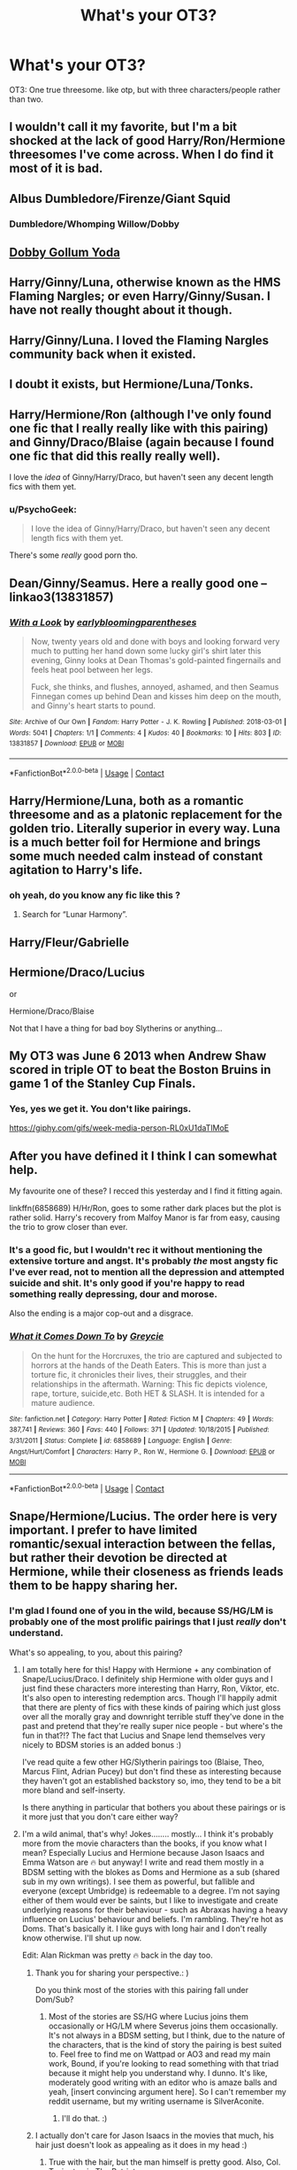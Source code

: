 #+TITLE: What's your OT3?

* What's your OT3?
:PROPERTIES:
:Author: Englishhedgehog13
:Score: 5
:DateUnix: 1525707275.0
:DateShort: 2018-May-07
:END:
OT3: One true threesome. like otp, but with three characters/people rather than two.


** I wouldn't call it my favorite, but I'm a bit shocked at the lack of good Harry/Ron/Hermione threesomes I've come across. When I do find it most of it is bad.
:PROPERTIES:
:Author: LocalMadman
:Score: 18
:DateUnix: 1525727180.0
:DateShort: 2018-May-08
:END:


** Albus Dumbledore/Firenze/Giant Squid
:PROPERTIES:
:Author: FerusGrim
:Score: 15
:DateUnix: 1525745994.0
:DateShort: 2018-May-08
:END:

*** Dumbledore/Whomping Willow/Dobby
:PROPERTIES:
:Author: unparagonedpaladin
:Score: 3
:DateUnix: 1525754478.0
:DateShort: 2018-May-08
:END:


** [[https://www.fanfiction.net/s/11320276/1/Rings-Socks-and-Minds][Dobby Gollum Yoda]]
:PROPERTIES:
:Author: naraclan31fuzzy
:Score: 3
:DateUnix: 1525780894.0
:DateShort: 2018-May-08
:END:


** Harry/Ginny/Luna, otherwise known as the HMS Flaming Nargles; or even Harry/Ginny/Susan. I have not really thought about it though.
:PROPERTIES:
:Author: stefvh
:Score: 6
:DateUnix: 1525712499.0
:DateShort: 2018-May-07
:END:


** Harry/Ginny/Luna. I loved the Flaming Nargles community back when it existed.
:PROPERTIES:
:Author: Leahsyn
:Score: 5
:DateUnix: 1525723353.0
:DateShort: 2018-May-08
:END:


** I doubt it exists, but Hermione/Luna/Tonks.
:PROPERTIES:
:Author: Murky_Red
:Score: 2
:DateUnix: 1525747997.0
:DateShort: 2018-May-08
:END:


** Harry/Hermione/Ron (although I've only found one fic that I really really like with this pairing) and Ginny/Draco/Blaise (again because I found one fic that did this really really well).

I love the /idea/ of Ginny/Harry/Draco, but haven't seen any decent length fics with them yet.
:PROPERTIES:
:Author: LittleMissPeachy6
:Score: 2
:DateUnix: 1525759254.0
:DateShort: 2018-May-08
:END:

*** u/PsychoGeek:
#+begin_quote
  I love the idea of Ginny/Harry/Draco, but haven't seen any decent length fics with them yet.
#+end_quote

There's some /really/ good porn tho.
:PROPERTIES:
:Author: PsychoGeek
:Score: 1
:DateUnix: 1525790960.0
:DateShort: 2018-May-08
:END:


** Dean/Ginny/Seamus. Here a really good one -- linkao3(13831857)
:PROPERTIES:
:Author: PsychoGeek
:Score: 2
:DateUnix: 1525791213.0
:DateShort: 2018-May-08
:END:

*** [[https://archiveofourown.org/works/13831857][*/With a Look/*]] by [[https://www.archiveofourown.org/users/earlybloomingparentheses/pseuds/earlybloomingparentheses][/earlybloomingparentheses/]]

#+begin_quote
  Now, twenty years old and done with boys and looking forward very much to putting her hand down some lucky girl's shirt later this evening, Ginny looks at Dean Thomas's gold-painted fingernails and feels heat pool between her legs.

  Fuck, she thinks, and flushes, annoyed, ashamed, and then Seamus Finnegan comes up behind Dean and kisses him deep on the mouth, and Ginny's heart starts to pound.
#+end_quote

^{/Site/:} ^{Archive} ^{of} ^{Our} ^{Own} ^{*|*} ^{/Fandom/:} ^{Harry} ^{Potter} ^{-} ^{J.} ^{K.} ^{Rowling} ^{*|*} ^{/Published/:} ^{2018-03-01} ^{*|*} ^{/Words/:} ^{5041} ^{*|*} ^{/Chapters/:} ^{1/1} ^{*|*} ^{/Comments/:} ^{4} ^{*|*} ^{/Kudos/:} ^{40} ^{*|*} ^{/Bookmarks/:} ^{10} ^{*|*} ^{/Hits/:} ^{803} ^{*|*} ^{/ID/:} ^{13831857} ^{*|*} ^{/Download/:} ^{[[https://archiveofourown.org/downloads/ea/earlybloomingparentheses/13831857/With%20a%20Look.epub?updated_at=1519874429][EPUB]]} ^{or} ^{[[https://archiveofourown.org/downloads/ea/earlybloomingparentheses/13831857/With%20a%20Look.mobi?updated_at=1519874429][MOBI]]}

--------------

*FanfictionBot*^{2.0.0-beta} | [[https://github.com/tusing/reddit-ffn-bot/wiki/Usage][Usage]] | [[https://www.reddit.com/message/compose?to=tusing][Contact]]
:PROPERTIES:
:Author: FanfictionBot
:Score: 1
:DateUnix: 1525791217.0
:DateShort: 2018-May-08
:END:


** Harry/Hermione/Luna, both as a romantic threesome and as a platonic replacement for the golden trio. Literally superior in every way. Luna is a much better foil for Hermione and brings some much needed calm instead of constant agitation to Harry's life.
:PROPERTIES:
:Author: Deathcrow
:Score: 8
:DateUnix: 1525710970.0
:DateShort: 2018-May-07
:END:

*** oh yeah, do you know any fic like this ?
:PROPERTIES:
:Author: natus92
:Score: 1
:DateUnix: 1525737012.0
:DateShort: 2018-May-08
:END:

**** Search for “Lunar Harmony”.
:PROPERTIES:
:Author: aldonius
:Score: 1
:DateUnix: 1525743076.0
:DateShort: 2018-May-08
:END:


** Harry/Fleur/Gabrielle
:PROPERTIES:
:Author: rek-lama
:Score: 4
:DateUnix: 1525715996.0
:DateShort: 2018-May-07
:END:


** Hermione/Draco/Lucius

or

Hermione/Draco/Blaise

Not that I have a thing for bad boy Slytherins or anything...
:PROPERTIES:
:Author: therealstevetemple
:Score: 3
:DateUnix: 1525720593.0
:DateShort: 2018-May-07
:END:


** My OT3 was June 6 2013 when Andrew Shaw scored in triple OT to beat the Boston Bruins in game 1 of the Stanley Cup Finals.
:PROPERTIES:
:Author: TE7
:Score: 6
:DateUnix: 1525710776.0
:DateShort: 2018-May-07
:END:

*** Yes, yes we get it. You don't like pairings.

[[https://giphy.com/gifs/week-media-person-RL0xU1daTlMoE]]
:PROPERTIES:
:Author: gr8ful_bread
:Score: 7
:DateUnix: 1525719450.0
:DateShort: 2018-May-07
:END:


** After you have defined it I think I can somewhat help.

My favourite one of these? I recced this yesterday and I find it fitting again.

linkffn(6858689) H/Hr/Ron, goes to some rather dark places but the plot is rather solid. Harry's recovery from Malfoy Manor is far from easy, causing the trio to grow closer than ever.
:PROPERTIES:
:Author: moomoogoat
:Score: 2
:DateUnix: 1525708517.0
:DateShort: 2018-May-07
:END:

*** It's a good fic, but I wouldn't rec it without mentioning the *extensive* torture and angst. It's probably /the/ most angsty fic I've ever read, not to mention all the depression and attempted suicide and shit. It's only good if you're happy to read something really depressing, dour and morose.

Also the ending is a major cop-out and a disgrace.
:PROPERTIES:
:Author: Deathcrow
:Score: 3
:DateUnix: 1525711116.0
:DateShort: 2018-May-07
:END:


*** [[https://www.fanfiction.net/s/6858689/1/][*/What it Comes Down To/*]] by [[https://www.fanfiction.net/u/919941/Greycie][/Greycie/]]

#+begin_quote
  On the hunt for the Horcruxes, the trio are captured and subjected to horrors at the hands of the Death Eaters. This is more than just a torture fic, it chronicles their lives, their struggles, and their relationships in the aftermath. Warning: This fic depicts violence, rape, torture, suicide,etc. Both HET & SLASH. It is intended for a mature audience.
#+end_quote

^{/Site/:} ^{fanfiction.net} ^{*|*} ^{/Category/:} ^{Harry} ^{Potter} ^{*|*} ^{/Rated/:} ^{Fiction} ^{M} ^{*|*} ^{/Chapters/:} ^{49} ^{*|*} ^{/Words/:} ^{387,741} ^{*|*} ^{/Reviews/:} ^{360} ^{*|*} ^{/Favs/:} ^{440} ^{*|*} ^{/Follows/:} ^{371} ^{*|*} ^{/Updated/:} ^{10/18/2015} ^{*|*} ^{/Published/:} ^{3/31/2011} ^{*|*} ^{/Status/:} ^{Complete} ^{*|*} ^{/id/:} ^{6858689} ^{*|*} ^{/Language/:} ^{English} ^{*|*} ^{/Genre/:} ^{Angst/Hurt/Comfort} ^{*|*} ^{/Characters/:} ^{Harry} ^{P.,} ^{Ron} ^{W.,} ^{Hermione} ^{G.} ^{*|*} ^{/Download/:} ^{[[http://www.ff2ebook.com/old/ffn-bot/index.php?id=6858689&source=ff&filetype=epub][EPUB]]} ^{or} ^{[[http://www.ff2ebook.com/old/ffn-bot/index.php?id=6858689&source=ff&filetype=mobi][MOBI]]}

--------------

*FanfictionBot*^{2.0.0-beta} | [[https://github.com/tusing/reddit-ffn-bot/wiki/Usage][Usage]] | [[https://www.reddit.com/message/compose?to=tusing][Contact]]
:PROPERTIES:
:Author: FanfictionBot
:Score: 1
:DateUnix: 1525708521.0
:DateShort: 2018-May-07
:END:


** Snape/Hermione/Lucius. The order here is very important. I prefer to have limited romantic/sexual interaction between the fellas, but rather their devotion be directed at Hermione, while their closeness as friends leads them to be happy sharing her.
:PROPERTIES:
:Author: Sigyn99
:Score: 1
:DateUnix: 1525744657.0
:DateShort: 2018-May-08
:END:

*** I'm glad I found one of you in the wild, because SS/HG/LM is probably one of the most prolific pairings that I just /really/ don't understand.

What's so appealing, to you, about this pairing?
:PROPERTIES:
:Author: FerusGrim
:Score: 6
:DateUnix: 1525745896.0
:DateShort: 2018-May-08
:END:

**** I am totally here for this! Happy with Hermione + any combination of Snape/Lucius/Draco. I definitely ship Hermione with older guys and I just find these characters more interesting than Harry, Ron, Viktor, etc. It's also open to interesting redemption arcs. Though I'll happily admit that there are plenty of fics with these kinds of pairing which just gloss over all the morally gray and downright terrible stuff they've done in the past and pretend that they're really super nice people - but where's the fun in that?!? The fact that Lucius and Snape lend themselves very nicely to BDSM stories is an added bonus :)

I've read quite a few other HG/Slytherin pairings too (Blaise, Theo, Marcus Flint, Adrian Pucey) but don't find these as interesting because they haven't got an established backstory so, imo, they tend to be a bit more bland and self-inserty.

Is there anything in particular that bothers you about these pairings or is it more just that you don't care either way?
:PROPERTIES:
:Author: ChelseaDagger13
:Score: 1
:DateUnix: 1525795406.0
:DateShort: 2018-May-08
:END:


**** I'm a wild animal, that's why! Jokes........ mostly... I think it's probably more from the movie characters than the books, if you know what I mean? Especially Lucius and Hermione because Jason Isaacs and Emma Watson are 🔥 but anyway! I write and read them mostly in a BDSM setting with the blokes as Doms and Hermione as a sub (shared sub in my own writings). I see them as powerful, but fallible and everyone (except Umbridge) is redeemable to a degree. I'm not saying either of them would ever be saints, but I like to investigate and create underlying reasons for their behaviour - such as Abraxas having a heavy influence on Lucius' behaviour and beliefs. I'm rambling. They're hot as Doms. That's basically it. I like guys with long hair and I don't really know otherwise. I'll shut up now.

Edit: Alan Rickman was pretty 🔥 back in the day too.
:PROPERTIES:
:Author: Sigyn99
:Score: 1
:DateUnix: 1525746933.0
:DateShort: 2018-May-08
:END:

***** Thank you for sharing your perspective.: )

Do you think most of the stories with this pairing fall under Dom/Sub?
:PROPERTIES:
:Author: FerusGrim
:Score: 3
:DateUnix: 1525747012.0
:DateShort: 2018-May-08
:END:

****** Most of the stories are SS/HG where Lucius joins them occasionally or HG/LM where Severus joins them occasionally. It's not always in a BDSM setting, but I think, due to the nature of the characters, that is the kind of story the pairing is best suited to. Feel free to find me on Wattpad or AO3 and read my main work, Bound, if you're looking to read something with that triad because it might help you understand why. I dunno. It's like, moderately good writing with an editor who is amaze balls and yeah, [insert convincing argument here]. So I can't remember my reddit username, but my writing username is SilverAconite.
:PROPERTIES:
:Author: Sigyn99
:Score: 3
:DateUnix: 1525747388.0
:DateShort: 2018-May-08
:END:

******* I'll do that. :)
:PROPERTIES:
:Author: FerusGrim
:Score: 1
:DateUnix: 1525747423.0
:DateShort: 2018-May-08
:END:


***** I actually don't care for Jason Isaacs in the movies that much, his hair just doesn't look as appealing as it does in my head :)
:PROPERTIES:
:Author: ChelseaDagger13
:Score: 1
:DateUnix: 1525795828.0
:DateShort: 2018-May-08
:END:

****** True with the hair, but the man himself is pretty good. Also, Col. Tavington in The Patriot.
:PROPERTIES:
:Author: Sigyn99
:Score: 1
:DateUnix: 1525802060.0
:DateShort: 2018-May-08
:END:


** Hermione/Neville/Luna
:PROPERTIES:
:Author: Dread_Canary
:Score: 1
:DateUnix: 1525736558.0
:DateShort: 2018-May-08
:END:


** Harry/tonks/oc
:PROPERTIES:
:Author: viol8er
:Score: 1
:DateUnix: 1525765315.0
:DateShort: 2018-May-08
:END:


** Draco/Hermione/Lucius without incest. I also love the thought of Harry/Pansy/Ron but have yet to find any stories which is a bit surprising.
:PROPERTIES:
:Author: Laurieisnotlori
:Score: 1
:DateUnix: 1525805313.0
:DateShort: 2018-May-08
:END:


** I'm surprised no one's said it yet, but Neville/Ginny/Luna! I've yet to read any good fics on the pairing, but I adore their dynamic in canon.
:PROPERTIES:
:Author: xstardust95x
:Score: 1
:DateUnix: 1525815903.0
:DateShort: 2018-May-09
:END:


** I love HP/DM/HG pairing mostly otherwise HPDMBZ pairing or HPFWGrW or even HP/AC/JW in twilight crossover
:PROPERTIES:
:Author: AkashDTejwani
:Score: 1
:DateUnix: 1526715632.0
:DateShort: 2018-May-19
:END:


** Might help to define what the hell OT3 means first
:PROPERTIES:
:Author: SSDuelist
:Score: 1
:DateUnix: 1525707843.0
:DateShort: 2018-May-07
:END:

*** A pairing between 3 characters instead of 2. Thought this was known. Apologies.
:PROPERTIES:
:Author: Englishhedgehog13
:Score: 11
:DateUnix: 1525707893.0
:DateShort: 2018-May-07
:END:

**** I'd say it's not
:PROPERTIES:
:Author: Lucylouluna
:Score: -1
:DateUnix: 1525708069.0
:DateShort: 2018-May-07
:END:


** Remus/Hermione/Sirius
:PROPERTIES:
:Score: 1
:DateUnix: 1525754998.0
:DateShort: 2018-May-08
:END:
